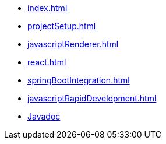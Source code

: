 * xref:index.adoc[]
* xref:projectSetup.adoc[]
* xref:javascriptRenderer.adoc[]
* xref:react.adoc[]
* xref:springBootIntegration.adoc[]
* xref:javascriptRapidDevelopment.adoc[]
* https://javadoc.io/doc/io.wttech.graal.templating/templating/{page-version}[Javadoc]
